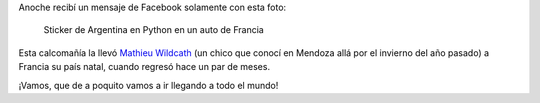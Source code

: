 .. title: Argentina en Python cruza el atlántico
.. slug: argentina-en-python-cruza-el-atlantico
.. date: 2015-04-13 12:51:17 UTC-03:00
.. tags: argentina en python, francia, viaje
.. category: 
.. link: 
.. description: 
.. type: text

Anoche recibí un mensaje de Facebook solamente con esta foto:

.. figure:: argenpython-france.thumbnail.jpg
   :target: argenpython-france.jpg

   Sticker de Argentina en Python en un auto de Francia

Esta calcomañía la llevó `Mathieu Wildcath
<https://elcaminodeloscondores.wordpress.com/>`_ (un chico que conocí
en Mendoza allá por el invierno del año pasado) a Francia su país
natal, cuando regresó hace un par de meses.

¡Vamos, que de a poquito vamos a ir llegando a todo el mundo!
